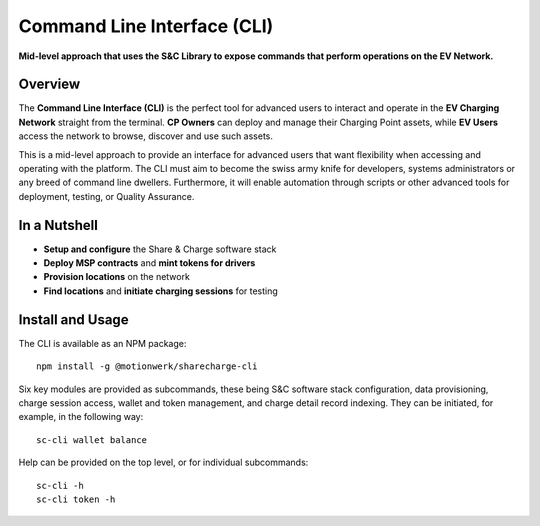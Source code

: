 ============================
Command Line Interface (CLI)
============================

**Mid-level approach that uses the S&C Library to expose commands that perform operations on the EV Network.**

Overview
========

The **Command Line Interface (CLI)** is the perfect tool for advanced users to interact and operate in the **EV Charging Network** straight from the terminal. **CP Owners** can deploy and manage their Charging Point assets, while **EV Users** access the network to browse, discover and use such assets.

This is a mid-level approach to provide an interface for advanced users that want flexibility when accessing and operating with the platform. The CLI must aim to become the swiss army knife for developers, systems administrators or any breed of command line dwellers. Furthermore, it will enable automation through scripts or other advanced tools for deployment, testing, or Quality Assurance.

In a Nutshell
=============

* **Setup and configure** the Share & Charge software stack
* **Deploy MSP contracts** and **mint tokens for drivers**
* **Provision locations** on the network
* **Find locations** and **initiate charging sessions** for testing 

Install and Usage
=================

The CLI is available as an NPM package: ::

    npm install -g @motionwerk/sharecharge-cli

Six key modules are provided as subcommands, these being S&C software stack configuration, data provisioning, charge session access, wallet and token management, and charge detail record indexing. They can be initiated, for example, in the following way: ::

    sc-cli wallet balance

Help can be provided on the top level, or for individual subcommands: ::

    sc-cli -h
    sc-cli token -h